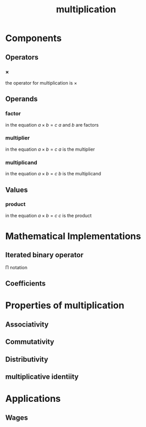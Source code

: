 :PROPERTIES:
:ID:       a6dc2318-8b5c-44d9-b1b0-ea25a0645c49
:END:
#+title: multiplication
#+filetags: :mathematics:operation:multiplication:arithmetic:

* Components

** Operators

*** \times
the operator for multiplication is $\times$

** Operands

*** factor
in the equation $a \times b = c$
$a$ and $b$ are factors
*** multiplier

in the equation $a \times b = c$
$a$ is the multiplier

*** multiplicand

in the equation $a \times b = c$
$b$ is the multiplicand

** Values

*** product
in the equation $a \times b = c$
$c$ is the product

* Mathematical Implementations

** Iterated binary operator
\Pi notation

** Coefficients

* Properties of multiplication

** Associativity

** Commutativity

** Distributivity

** multiplicative identiity

* Applications

** Wages
